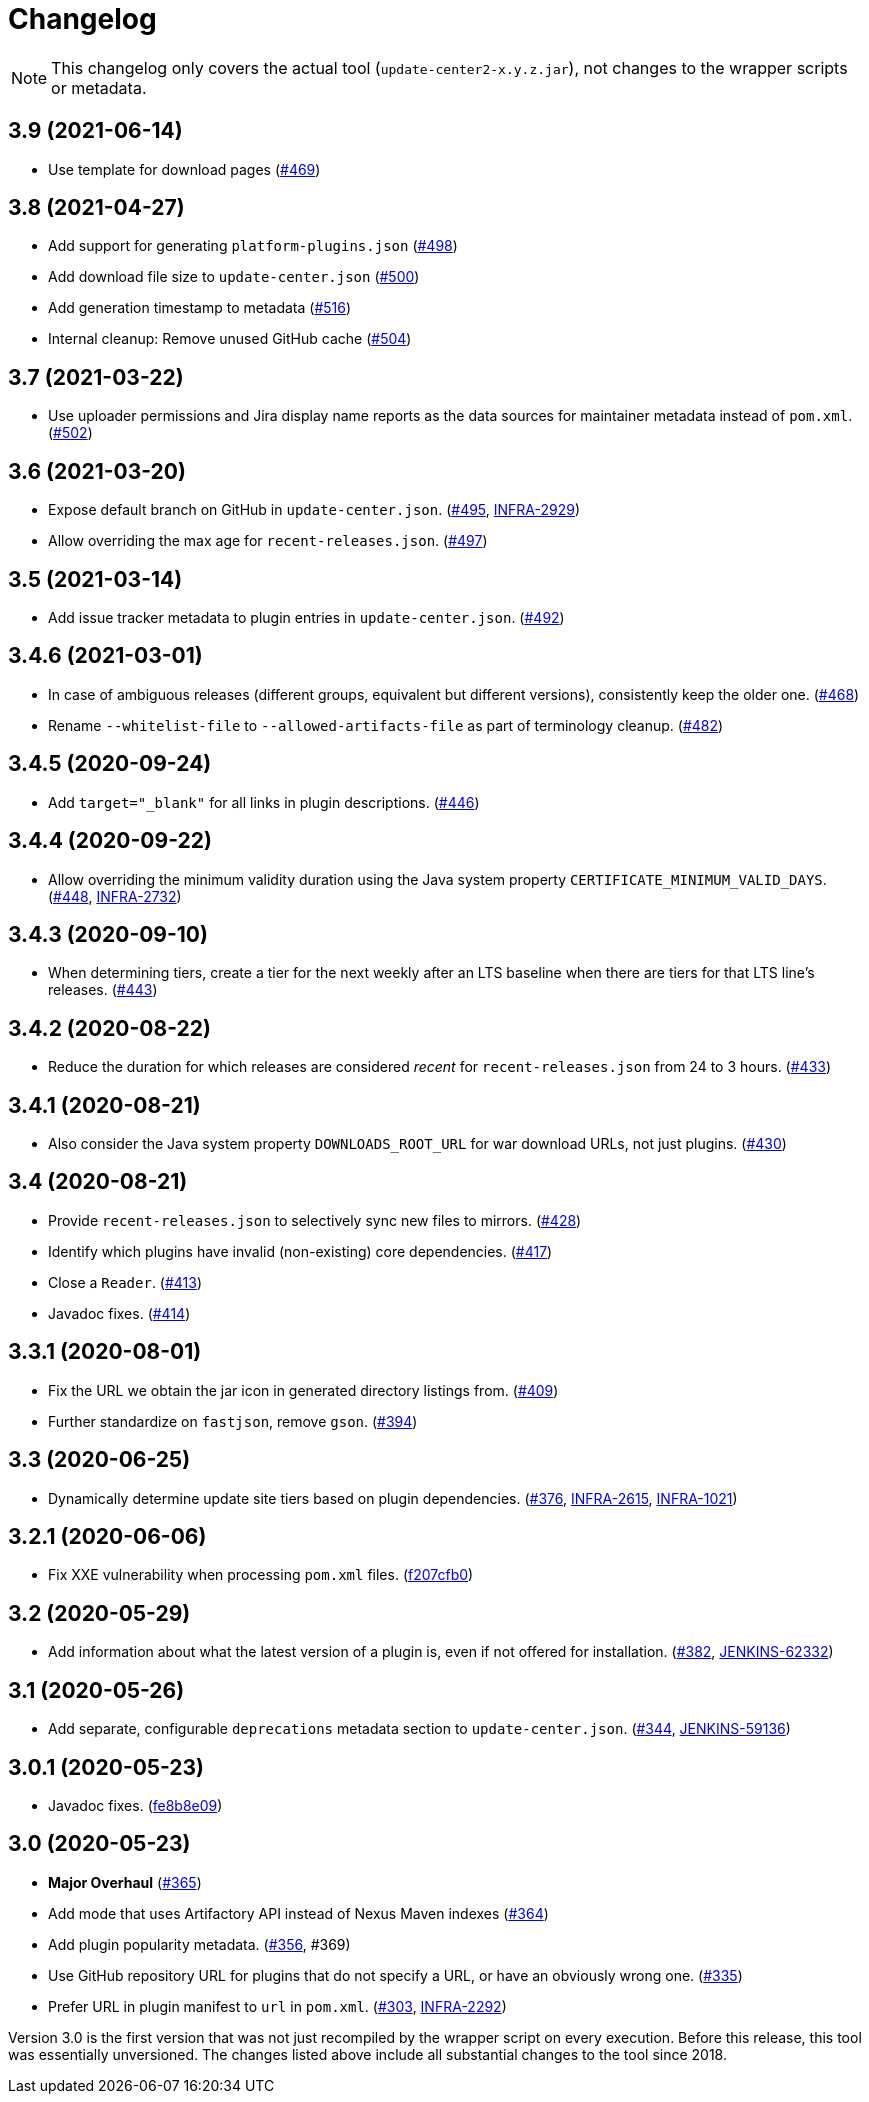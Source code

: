 = Changelog

NOTE: This changelog only covers the actual tool (`update-center2-x.y.z.jar`), not changes to the wrapper scripts or metadata.

== 3.9 (2021-06-14)

* Use template for download pages (https://github.com/jenkins-infra/update-center2/pull/469[#469])

== 3.8 (2021-04-27)

* Add support for generating `platform-plugins.json` (https://github.com/jenkins-infra/update-center2/pull/498[#498])
* Add download file size to `update-center.json` (https://github.com/jenkins-infra/update-center2/pull/500[#500])
* Add generation timestamp to metadata (https://github.com/jenkins-infra/update-center2/pull/516[#516])
* Internal cleanup: Remove unused GitHub cache (https://github.com/jenkins-infra/update-center2/pull/504[#504])

== 3.7 (2021-03-22)

* Use uploader permissions and Jira display name reports as the data sources for maintainer metadata instead of `pom.xml`. (https://github.com/jenkins-infra/update-center2/pull/502[#502])

== 3.6 (2021-03-20)

* Expose default branch on GitHub in `update-center.json`. (https://github.com/jenkins-infra/update-center2/pull/495[#495], https://issues.jenkins.io/browse/INFRA-2929[INFRA-2929])
* Allow overriding the max age for `recent-releases.json`. (https://github.com/jenkins-infra/update-center2/pull/497[#497])

== 3.5 (2021-03-14)

* Add issue tracker metadata to plugin entries in `update-center.json`. (https://github.com/jenkins-infra/update-center2/pull/492[#492])

== 3.4.6 (2021-03-01)

* In case of ambiguous releases (different groups, equivalent but different versions), consistently keep the older one. (https://github.com/jenkins-infra/update-center2/pull/468[#468])
* Rename `--whitelist-file` to `--allowed-artifacts-file` as part of terminology cleanup. (https://github.com/jenkins-infra/update-center2/pull/482[#482])

== 3.4.5 (2020-09-24)

* Add `target="_blank"` for all links in plugin descriptions. (https://github.com/jenkins-infra/update-center2/pull/446[#446])

== 3.4.4 (2020-09-22)

* Allow overriding the minimum validity duration using the Java system property `CERTIFICATE_MINIMUM_VALID_DAYS`.
  (https://github.com/jenkins-infra/update-center2/pull/448[#448], https://issues.jenkins.io/browse/INFRA-2732[INFRA-2732])

== 3.4.3 (2020-09-10)

* When determining tiers, create a tier for the next weekly after an LTS baseline when there are tiers for that LTS line's releases. (https://github.com/jenkins-infra/update-center2/pull/443[#443])

== 3.4.2 (2020-08-22)

* Reduce the duration for which releases are considered _recent_ for `recent-releases.json` from 24 to 3 hours. (https://github.com/jenkins-infra/update-center2/pull/433[#433])

== 3.4.1 (2020-08-21)

* Also consider the Java system property `DOWNLOADS_ROOT_URL` for war download URLs, not just plugins. (https://github.com/jenkins-infra/update-center2/pull/430[#430])

== 3.4 (2020-08-21)

* Provide `recent-releases.json` to selectively sync new files to mirrors. (https://github.com/jenkins-infra/update-center2/pull/428[#428])
* Identify which plugins have invalid (non-existing) core dependencies. (https://github.com/jenkins-infra/update-center2/pull/417[#417])
* Close a `Reader`. (https://github.com/jenkins-infra/update-center2/pull/413[#413])
* Javadoc fixes. (https://github.com/jenkins-infra/update-center2/pull/414[#414])

== 3.3.1 (2020-08-01)

* Fix the URL we obtain the jar icon in generated directory listings from. (https://github.com/jenkins-infra/update-center2/pull/409[#409])
* Further standardize on `fastjson`, remove `gson`. (https://github.com/jenkins-infra/update-center2/pull/394[#394])

== 3.3 (2020-06-25)

* Dynamically determine update site tiers based on plugin dependencies.
  (https://github.com/jenkins-infra/update-center2/pull/376[#376], https://issues.jenkins.io/browse/INFRA-2615[INFRA-2615], https://issues.jenkins.io/browse/INFRA-1021[INFRA-1021])

== 3.2.1 (2020-06-06)

* Fix XXE vulnerability when processing `pom.xml` files. (https://github.com/jenkins-infra/update-center2/commit/f207cfb0025017c9a525c57cdadb8416ee2d27c3[f207cfb0])

== 3.2 (2020-05-29)

* Add information about what the latest version of a plugin is, even if not offered for installation.
  (https://github.com/jenkins-infra/update-center2/pull/382[#382], https://issues.jenkins.io/browse/JENKINS-62332[JENKINS-62332])

== 3.1 (2020-05-26)

* Add separate, configurable `deprecations` metadata section to `update-center.json`.
  (https://github.com/jenkins-infra/update-center2/pull/344[#344], https://issues.jenkins.io/browse/JENKINS-59136[JENKINS-59136])

== 3.0.1 (2020-05-23)

* Javadoc fixes. (https://github.com/jenkins-infra/update-center2/commit/fe8b8e09c20cddf578377cb0e9873e5604bd7a8d[fe8b8e09])

== 3.0 (2020-05-23)

* **Major Overhaul** (https://github.com/jenkins-infra/update-center2/pull/365[#365])
* Add mode that uses Artifactory API instead of Nexus Maven indexes (https://github.com/jenkins-infra/update-center2/pull/364[#364])
* Add plugin popularity metadata. (https://github.com/jenkins-infra/update-center2/pull/356[#356], #369)
* Use GitHub repository URL for plugins that do not specify a URL, or have an obviously wrong one. (https://github.com/jenkins-infra/update-center2/pull/335[#335])
* Prefer URL in plugin manifest to `url` in `pom.xml`. (https://github.com/jenkins-infra/update-center2/pull/303[#303], https://issues.jenkins.io/browse/INFRA-2292[INFRA-2292])

Version 3.0 is the first version that was not just recompiled by the wrapper script on every execution.
Before this release, this tool was essentially unversioned.
The changes listed above include all substantial changes to the tool since 2018.

